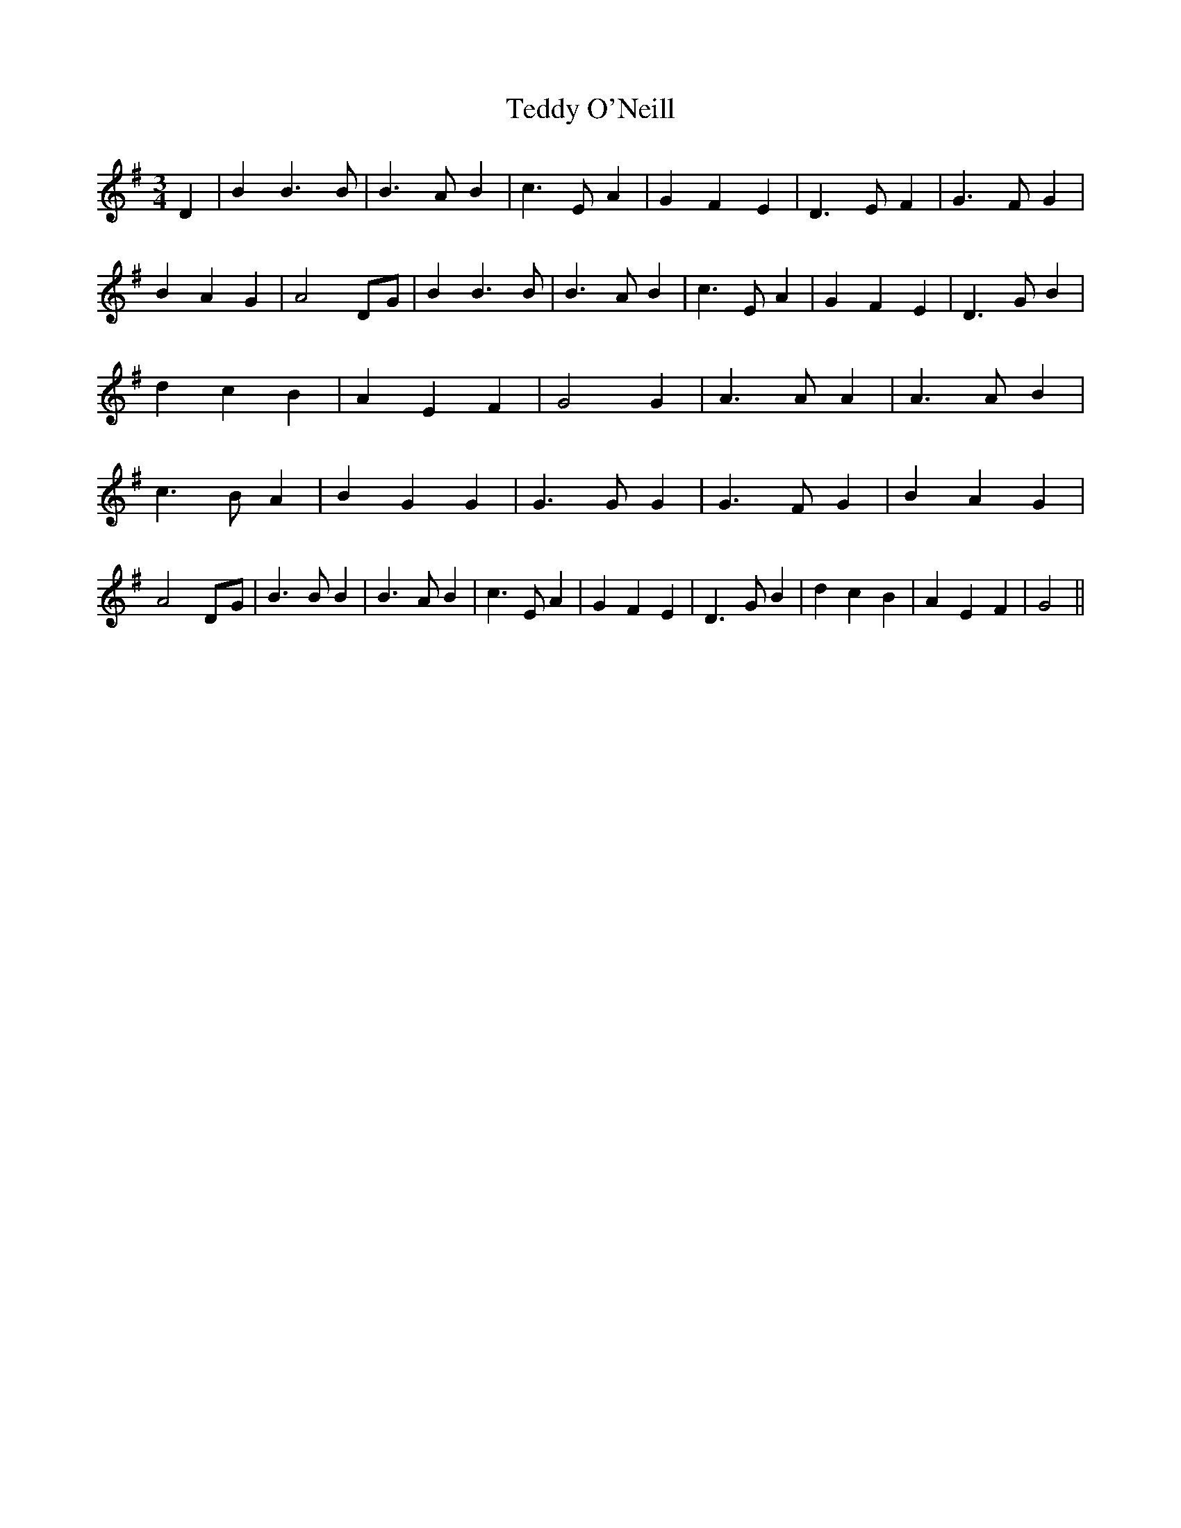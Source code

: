% Generated more or less automatically by swtoabc by Erich Rickheit KSC
X:1
T:Teddy O'Neill
M:3/4
L:1/4
K:G
 D| B B3/2 B/2| B3/2 A/2 B| c3/2 E/2 A| G F E| D3/2 E/2 F| G3/2 F/2 G|\
 B A G| A2D/2-G/2| B B3/2 B/2| B3/2 A/2 B| c3/2 E/2 A| G F E| D3/2 G/2 B|\
 d c B| A E F| G2 G| A3/2 A/2 A| A3/2 A/2 B| c3/2 B/2 A| B G G| G3/2 G/2 G|\
 G3/2 F/2 G| B A G| A2D/2-G/2| B3/2 B/2 B| B3/2 A/2 B| c3/2 E/2 A|\
 G F E| D3/2 G/2 B| d c B| A E F| G2||

